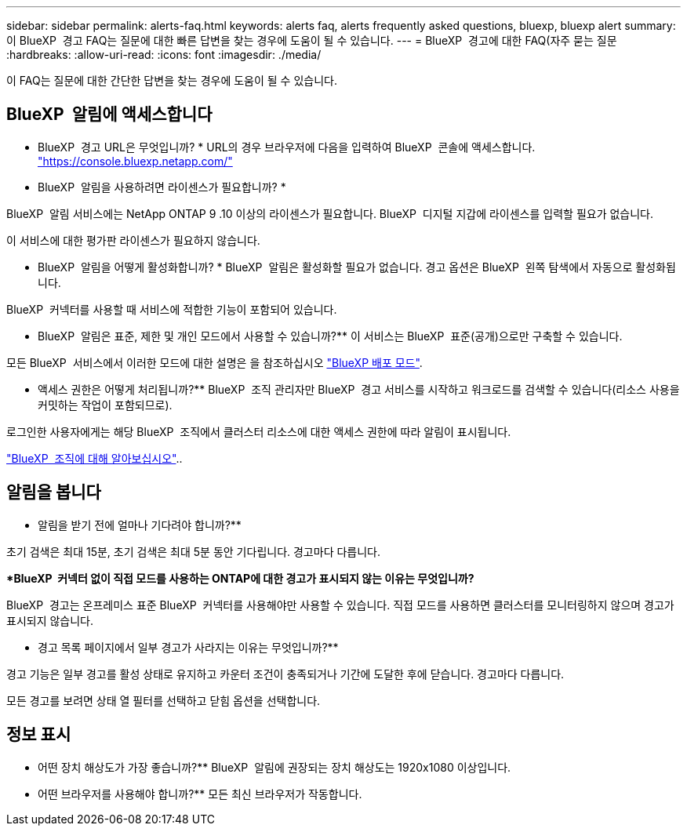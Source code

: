 ---
sidebar: sidebar 
permalink: alerts-faq.html 
keywords: alerts faq, alerts frequently asked questions, bluexp, bluexp alert 
summary: 이 BlueXP  경고 FAQ는 질문에 대한 빠른 답변을 찾는 경우에 도움이 될 수 있습니다. 
---
= BlueXP  경고에 대한 FAQ(자주 묻는 질문
:hardbreaks:
:allow-uri-read: 
:icons: font
:imagesdir: ./media/


[role="lead"]
이 FAQ는 질문에 대한 간단한 답변을 찾는 경우에 도움이 될 수 있습니다.



== BlueXP  알림에 액세스합니다

* BlueXP  경고 URL은 무엇입니까? * URL의 경우 브라우저에 다음을 입력하여 BlueXP  콘솔에 액세스합니다. https://console.bluexp.netapp.com/["https://console.bluexp.netapp.com/"^]

* BlueXP  알림을 사용하려면 라이센스가 필요합니까? *

BlueXP  알림 서비스에는 NetApp ONTAP 9 .10 이상의 라이센스가 필요합니다. BlueXP  디지털 지갑에 라이센스를 입력할 필요가 없습니다.

이 서비스에 대한 평가판 라이센스가 필요하지 않습니다.

* BlueXP  알림을 어떻게 활성화합니까? * BlueXP  알림은 활성화할 필요가 없습니다. 경고 옵션은 BlueXP  왼쪽 탐색에서 자동으로 활성화됩니다.

BlueXP  커넥터를 사용할 때 서비스에 적합한 기능이 포함되어 있습니다.

** BlueXP  알림은 표준, 제한 및 개인 모드에서 사용할 수 있습니까?** 이 서비스는 BlueXP  표준(공개)으로만 구축할 수 있습니다.

모든 BlueXP  서비스에서 이러한 모드에 대한 설명은 을 참조하십시오 https://docs.netapp.com/us-en/bluexp-setup-admin/concept-modes.html["BlueXP 배포 모드"^].

** 액세스 권한은 어떻게 처리됩니까?** BlueXP  조직 관리자만 BlueXP  경고 서비스를 시작하고 워크로드를 검색할 수 있습니다(리소스 사용을 커밋하는 작업이 포함되므로).

로그인한 사용자에게는 해당 BlueXP  조직에서 클러스터 리소스에 대한 액세스 권한에 따라 알림이 표시됩니다.

https://docs.netapp.com/us-en/bluexp-setup-admin/concept-netapp-accounts.html["BlueXP  조직에 대해 알아보십시오"]..



== 알림을 봅니다

** 알림을 받기 전에 얼마나 기다려야 합니까?**

초기 검색은 최대 15분, 초기 검색은 최대 5분 동안 기다립니다. 경고마다 다릅니다.

**BlueXP  커넥터 없이 직접 모드를 사용하는 ONTAP에 대한 경고가 표시되지 않는 이유는 무엇입니까?*

BlueXP  경고는 온프레미스 표준 BlueXP  커넥터를 사용해야만 사용할 수 있습니다. 직접 모드를 사용하면 클러스터를 모니터링하지 않으며 경고가 표시되지 않습니다.

** 경고 목록 페이지에서 일부 경고가 사라지는 이유는 무엇입니까?**

경고 기능은 일부 경고를 활성 상태로 유지하고 카운터 조건이 충족되거나 기간에 도달한 후에 닫습니다. 경고마다 다릅니다.

모든 경고를 보려면 상태 열 필터를 선택하고 닫힘 옵션을 선택합니다.



== 정보 표시

** 어떤 장치 해상도가 가장 좋습니까?** BlueXP  알림에 권장되는 장치 해상도는 1920x1080 이상입니다.

** 어떤 브라우저를 사용해야 합니까?** 모든 최신 브라우저가 작동합니다.

